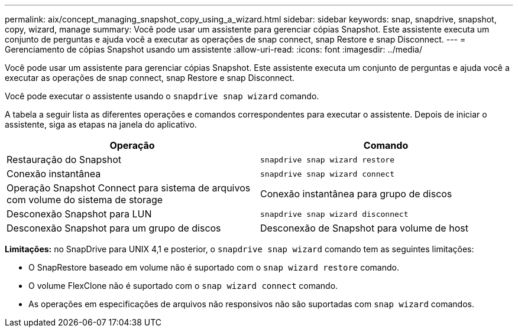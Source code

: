 ---
permalink: aix/concept_managing_snapshot_copy_using_a_wizard.html 
sidebar: sidebar 
keywords: snap, snapdrive, snapshot, copy, wizard, manage 
summary: Você pode usar um assistente para gerenciar cópias Snapshot. Este assistente executa um conjunto de perguntas e ajuda você a executar as operações de snap connect, snap Restore e snap Disconnect. 
---
= Gerenciamento de cópias Snapshot usando um assistente
:allow-uri-read: 
:icons: font
:imagesdir: ../media/


[role="lead"]
Você pode usar um assistente para gerenciar cópias Snapshot. Este assistente executa um conjunto de perguntas e ajuda você a executar as operações de snap connect, snap Restore e snap Disconnect.

Você pode executar o assistente usando o `snapdrive snap wizard` comando.

A tabela a seguir lista as diferentes operações e comandos correspondentes para executar o assistente. Depois de iniciar o assistente, siga as etapas na janela do aplicativo.

|===
| Operação | Comando 


 a| 
Restauração do Snapshot
 a| 
`snapdrive snap wizard restore`



 a| 
Conexão instantânea
 a| 
`snapdrive snap wizard connect`



 a| 
Operação Snapshot Connect para sistema de arquivos com volume do sistema de storage



 a| 
Conexão instantânea para grupo de discos



 a| 
Desconexão Snapshot para LUN
 a| 
`snapdrive snap wizard disconnect`



 a| 
Desconexão Snapshot para um grupo de discos



 a| 
Desconexão de Snapshot para volume de host



 a| 
Desconexão Snapshot para sistema de arquivos

|===
*Limitações:* no SnapDrive para UNIX 4,1 e posterior, o `snapdrive snap wizard` comando tem as seguintes limitações:

* O SnapRestore baseado em volume não é suportado com o `snap wizard restore` comando.
* O volume FlexClone não é suportado com o `snap wizard connect` comando.
* As operações em especificações de arquivos não responsivos não são suportadas com `snap wizard` comandos.

